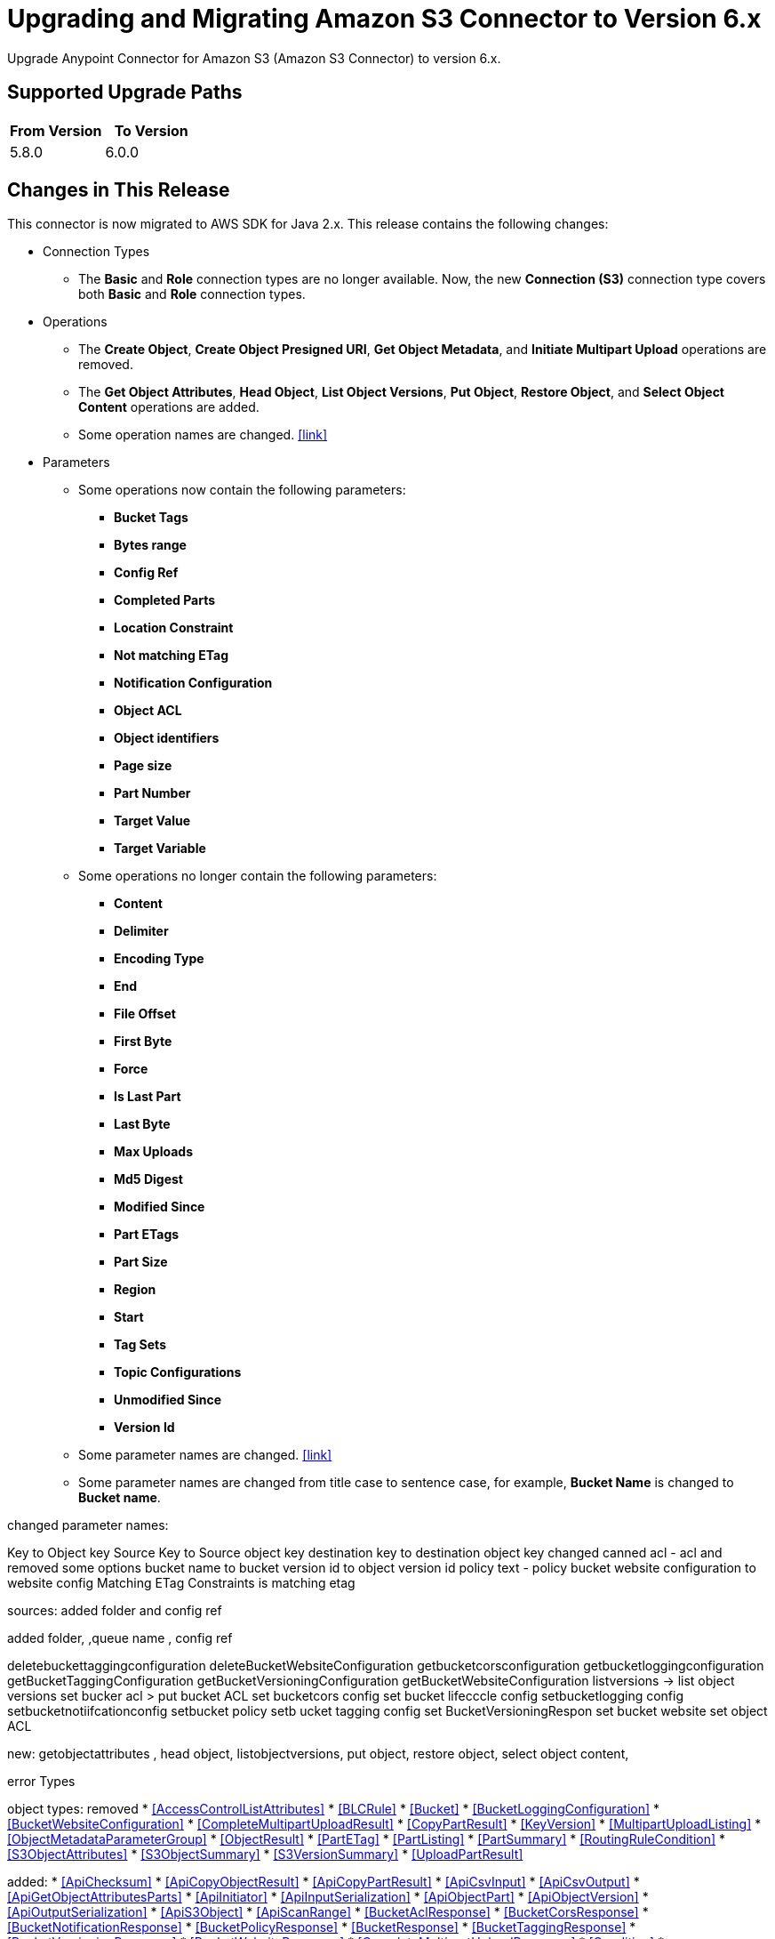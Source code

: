 = Upgrading and Migrating Amazon S3 Connector to Version 6.x
:page-aliases: connectors::amazon/amazon-s3-connector-upgrade-migrate.adoc

Upgrade Anypoint Connector for Amazon S3 (Amazon S3 Connector) to version 6.x.

== Supported Upgrade Paths

[%header,"cols=50a,50a"]
|===
|From Version | To Version
|5.8.0 |6.0.0
|===

== Changes in This Release

This connector is now migrated to AWS SDK for Java 2.x. This release contains the following changes:

* Connection Types
** The *Basic* and *Role* connection types are no longer available. Now, the new *Connection (S3)* connection type covers both *Basic* and *Role* connection types.

* Operations
** The *Create Object*, *Create Object Presigned URI*, *Get Object Metadata*, and *Initiate Multipart Upload* operations are removed.
** The *Get Object Attributes*, *Head Object*, *List Object Versions*, *Put Object*, *Restore Object*, and *Select Object Content* operations are added.
** Some operation names are changed. <<link>>

* Parameters
** Some operations now contain the following parameters:
*** *Bucket Tags*
*** *Bytes range*
*** *Config Ref*
*** *Completed Parts*
*** *Location Constraint*
*** *Not matching ETag*
*** *Notification Configuration*
*** *Object ACL*
*** *Object identifiers*
*** *Page size*
*** *Part Number*
*** *Target Value*
*** *Target Variable*
** Some operations no longer contain the following parameters:
*** *Content*
*** *Delimiter*
*** *Encoding Type*
*** *End*
*** *File Offset*
*** *First Byte*
*** *Force*
*** *Is Last Part*
*** *Last Byte*
*** *Max Uploads*
*** *Md5 Digest*
*** *Modified Since*
*** *Part ETags*
*** *Part Size*
*** *Region*
*** *Start*
*** *Tag Sets*
*** *Topic Configurations*
*** *Unmodified Since*
*** *Version Id*
** Some parameter names are changed. <<link>>
** Some parameter names are changed from title case to sentence case, for example, *Bucket Name* is changed to *Bucket name*.

changed parameter names:

Key to Object key
Source Key to Source object key
destination key to destination object key
changed canned acl - acl and removed some options
bucket name to bucket
version id to object version id
policy text - policy
bucket website configuration to website config
Matching ETag Constraints is matching etag


sources: added folder and config ref

added folder, ,queue name , config ref



deletebuckettaggingconfiguration
deleteBucketWebsiteConfiguration
getbucketcorsconfiguration
getbucketloggingconfiguration
getBucketTaggingConfiguration
getBucketVersioningConfiguration
getBucketWebsiteConfiguration
listversions -> list object versions
set bucker acl > put bucket ACL
set bucketcors config
set bucket lifecccle config
setbucketlogging config
setbucketnotiifcationconfig
setbucket policy
setb ucket tagging config
set BucketVersioningRespon
set bucket website
set object ACL

new: getobjectattributes , head object, listobjectversions, put object, restore object, select object content,

error Types


object types:
removed
* <<AccessControlListAttributes>>
* <<BLCRule>>
* <<Bucket>>
* <<BucketLoggingConfiguration>>
* <<BucketWebsiteConfiguration>>
* <<CompleteMultipartUploadResult>>
* <<CopyPartResult>>
* <<KeyVersion>>
* <<MultipartUploadListing>>
* <<ObjectMetadataParameterGroup>>
* <<ObjectResult>>
* <<PartETag>>
* <<PartListing>>
* <<PartSummary>>
* <<RoutingRuleCondition>>
* <<S3ObjectAttributes>>
* <<S3ObjectSummary>>
* <<S3VersionSummary>>
* <<UploadPartResult>>

added:
* <<ApiChecksum>>
* <<ApiCopyObjectResult>>
* <<ApiCopyPartResult>>
* <<ApiCsvInput>>
* <<ApiCsvOutput>>
* <<ApiGetObjectAttributesParts>>
* <<ApiInitiator>>
* <<ApiInputSerialization>>
* <<ApiObjectPart>>
* <<ApiObjectVersion>>
* <<ApiOutputSerialization>>
* <<ApiS3Object>>
* <<ApiScanRange>>
* <<BucketAclResponse>>
* <<BucketCorsResponse>>
* <<BucketNotificationResponse>>
* <<BucketPolicyResponse>>
* <<BucketResponse>>
* <<BucketTaggingResponse>>
* <<BucketVersioningResponse>>
* <<BucketWebsiteResponse>>
* <<CompleteMultipartUploadResponse>>
* <<Condition>>
* <<CopyObjectResponse>>
* <<CreateMultipartUploadResponse>>
* <<FilterRule>>
* <<GetObjectAclResponse>>
* <<GetObjectAttributesResponse>>
* <<HeadObjectResponse>>
* <<LambdaFunctionConfiguration>>
* <<LifecycleConfiguration>>
* <<LifecycleRule>>
* <<LifecycleRuleFilter>>
* <<ListBucketsResponse>>
* <<LoggingStatus>>
* <<MultipartPart>>
* <<NotificationConfigurationFilter>>
* <<ProxyConfiguration>>
* <<PutObjectResponse>>
* <<QueueConfiguration>>
* <<RestoreObjectResponse>>
* <<Role>>
* <<S3KeyFilter>>
* <<S3ObjectTriggerResponse>>
* <<StandardRevocationCheck>>
* <<Tag>>
* <<TopicConfiguration>>
* <<UploadPartCopyResponse>>
* <<UploadPartResponse>>
* <<WebsiteConfiguration>>

=== Requirements

Ensure your system meets the following compatibility requirements before you perform the upgrade:

[%header%autowidth.spread]
|===
|Application/Service|Version
|Mule |4.1.1 and later
|AWS SDK for Java	|1.11.969
|===

== Upgrade Prerequisites

Before you perform the upgrade, create a backup of your files, data, and configuration in case you need to restore to the previous version.

== Upgrade Steps

Follow these steps to perform the upgrade to version 5.7.0:

. In Anypoint Studio, create a Mule project.
. In the *Mule Palette* view, click *Search in Exchange*.
. In *Add Dependencies to Project*, enter `amazon s3` in the search field.
. In *Available modules*, select *Amazon S3* and click *Add*.
. Click *Finish*.
. Verify that the Amazon S3 dependency version is 5.5 in the `pom.xml` file in the Mule project.

Studio upgrades the connector automatically.

== Post-Upgrade Steps

After you install the latest version of the connector, verify that your error handling is updated to work with the minor changes in error codes in this version of the connector.

=== Verify the Upgrade

After you install the latest version of the connector, follow these steps to verify the upgrade:

. In Studio, verify that there are no errors in the *Problems* or *Console* views.
. Verify that there are no problems in the project `pom.xml` file.
. Test the connection to verify that the operations work.

=== Revert the Upgrade

If it is necessary to revert to the previous version of Amazon S3, change the `mule-amazon-s3` dependency version in the project's `pom.xml` file to the previous version.

You must update the project's `pom.xml` file in Anypoint Studio.
